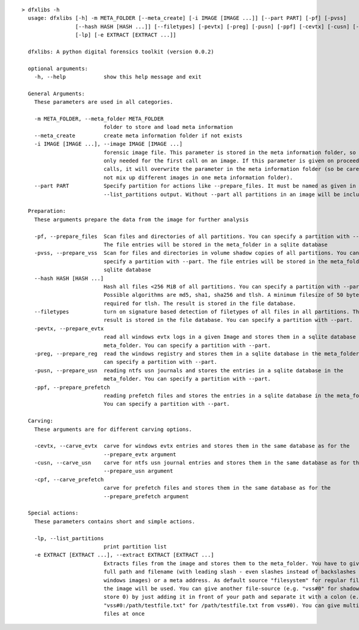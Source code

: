 ::

  > dfxlibs -h
    usage: dfxlibs [-h] -m META_FOLDER [--meta_create] [-i IMAGE [IMAGE ...]] [--part PART] [-pf] [-pvss]
                   [--hash HASH [HASH ...]] [--filetypes] [-pevtx] [-preg] [-pusn] [-ppf] [-cevtx] [-cusn] [-cpf]
                   [-lp] [-e EXTRACT [EXTRACT ...]]

    dfxlibs: A python digital forensics toolkit (version 0.0.2)

    optional arguments:
      -h, --help            show this help message and exit

    General Arguments:
      These parameters are used in all categories.

      -m META_FOLDER, --meta_folder META_FOLDER
                            folder to store and load meta information
      --meta_create         create meta information folder if not exists
      -i IMAGE [IMAGE ...], --image IMAGE [IMAGE ...]
                            forensic image file. This parameter is stored in the meta information folder, so it is
                            only needed for the first call on an image. If this parameter is given on proceeding
                            calls, it will overwrite the parameter in the meta information folder (so be careful to
                            not mix up different images in one meta information folder).
      --part PART           Specify partition for actions like --prepare_files. It must be named as given in the
                            --list_partitions output. Without --part all partitions in an image will be included.

    Preparation:
      These arguments prepare the data from the image for further analysis

      -pf, --prepare_files  Scan files and directories of all partitions. You can specify a partition with --part.
                            The file entries will be stored in the meta_folder in a sqlite database
      -pvss, --prepare_vss  Scan for files and directories in volume shadow copies of all partitions. You can
                            specify a partition with --part. The file entries will be stored in the meta_folder in a
                            sqlite database
      --hash HASH [HASH ...]
                            Hash all files <256 MiB of all partitions. You can specify a partition with --part.
                            Possible algorithms are md5, sha1, sha256 and tlsh. A minimum filesize of 50 bytes is
                            required for tlsh. The result is stored in the file database.
      --filetypes           turn on signature based detection of filetypes of all files in all partitions. The
                            result is stored in the file database. You can specify a partition with --part.
      -pevtx, --prepare_evtx
                            read all windows evtx logs in a given Image and stores them in a sqlite database in the
                            meta_folder. You can specify a partition with --part.
      -preg, --prepare_reg  read the windows registry and stores them in a sqlite database in the meta_folder. You
                            can specify a partition with --part.
      -pusn, --prepare_usn  reading ntfs usn journals and stores the entries in a sqlite database in the
                            meta_folder. You can specify a partition with --part.
      -ppf, --prepare_prefetch
                            reading prefetch files and stores the entries in a sqlite database in the meta_folder.
                            You can specify a partition with --part.

    Carving:
      These arguments are for different carving options.

      -cevtx, --carve_evtx  carve for windows evtx entries and stores them in the same database as for the
                            --prepare_evtx argument
      -cusn, --carve_usn    carve for ntfs usn journal entries and stores them in the same database as for the
                            --prepare_usn argument
      -cpf, --carve_prefetch
                            carve for prefetch files and stores them in the same database as for the
                            --prepare_prefetch argument

    Special actions:
      These parameters contains short and simple actions.

      -lp, --list_partitions
                            print partition list
      -e EXTRACT [EXTRACT ...], --extract EXTRACT [EXTRACT ...]
                            Extracts files from the image and stores them to the meta_folder. You have to give the
                            full path and filename (with leading slash - even slashes instead of backslashes for
                            windows images) or a meta address. As default source "filesystem" for regular files in
                            the image will be used. You can give another file-source (e.g. "vss#0" for shadow copy
                            store 0) by just adding it in front of your path and separate it with a colon (e.g.
                            "vss#0:/path/testfile.txt" for /path/testfile.txt from vss#0). You can give multiple
                            files at once


